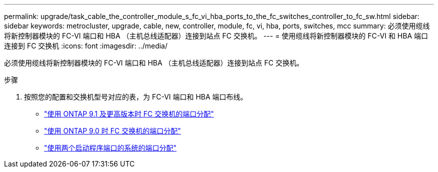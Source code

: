 ---
permalink: upgrade/task_cable_the_controller_module_s_fc_vi_hba_ports_to_the_fc_switches_controller_to_fc_sw.html 
sidebar: sidebar 
keywords: metrocluster, upgrade, cable, new, controller, module, fc, vi, hba, ports, switches, mcc 
summary: 必须使用缆线将新控制器模块的 FC-VI 端口和 HBA （主机总线适配器）连接到站点 FC 交换机。 
---
= 使用缆线将新控制器模块的 FC-VI 和 HBA 端口连接到 FC 交换机
:icons: font
:imagesdir: ../media/


[role="lead"]
必须使用缆线将新控制器模块的 FC-VI 端口和 HBA （主机总线适配器）连接到站点 FC 交换机。

.步骤
. 按照您的配置和交换机型号对应的表，为 FC-VI 端口和 HBA 端口布线。
+
** link:../install-fc/concept_port_assignments_for_fc_switches_when_using_ontap_9_1_and_later.html["使用 ONTAP 9.1 及更高版本时 FC 交换机的端口分配"]
** link:../install-fc/concept_port_assignments_for_fc_switches_when_using_ontap_9_0.html["使用 ONTAP 9.0 时 FC 交换机的端口分配"]
** link:../install-fc/concept_port_assignments_for_systems_using_two_initiator_ports.html["使用两个启动程序端口的系统的端口分配"]



